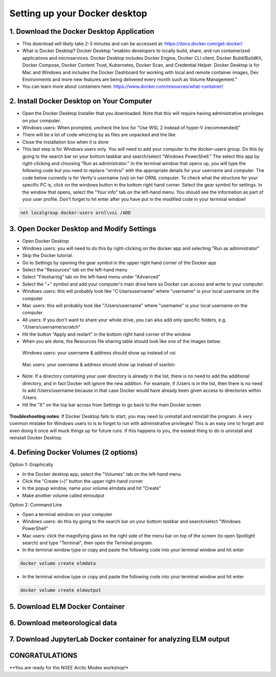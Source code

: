 Setting up your Docker desktop
==============================

1. Download the Docker Desktop Application
------------------------------------------
- This download will likely take 2-3 minutes and can be accessed at: https://docs.docker.com/get-docker/
- What is Docker Desktop? Docker Desktop "enables developers to locally build, share, and run containerized applications and microservices. Docker Desktop includes Docker Engine, Docker CLI client, Docker Build/BuildKit, Docker Compose, Docker Content Trust, Kubernetes, Docker Scan, and Credential Helper. Docker Desktop is for Mac and Windows and includes the Docker Dashboard for working with local and remote container images, Dev Environments and more new features are being delivered every month such as Volume Management."
- You can learn more about containers here: https://www.docker.com/resources/what-container/

2. Install Docker Desktop on Your Computer
------------------------------------------
- Open the Docker Desktop Installer that you downloaded. Note that this will require having administrative privileges on your computer.
- Windows users: When prompted, uncheck the box for "Use WSL 2 instead of hyper-V (recommended)"
- There will be a lot of code whizzing by as files are unpacked and the like
- Close the installation box when it is done
- This last step is for Windows users only. You will need to add your computer to the docker-users group. Do this by going to the search bar on your bottom taskbar and search/select "Windows PowerShell." The select this app by right-clicking and choosing "Run as administrator." In the terminal window that opens up, you will type the following code but you need to replace "ornl\vsi" with the appropriate details for your username and computer. The code below currently is for Verity's username (vsi) on her ORNL computer. To check what the structure for your specific PC is, click on the windows button in the bottom right hand corner. Select the gear symbol for settings. In the window that opens, select the "Your info" tab on the left-hand menu. You should see the information as part of your user profile. Don't forget to hit enter after you have put in the modified code in your terminal window!

.. code-block::

   net localgroup docker-users ornl\vsi /ADD

3. Open Docker Desktop and Modify Settings
------------------------------------------
- Open Docker Desktop
- Windows users: you will need to do this by right-clicking on the docker app and selecting "Run as administrator"
- Skip the Docker tutorial.
- Go to Settings by opening the gear symbol in the upper right hand corner of the Docker app
- Select the "Resources" tab on the left-hand menu
- Select "Filesharing" tab on the left-hand menu under "Advanced"
- Select the "+" symbol and add your computer's main drive here so Docker can access and write to your computer.
- Windows users: this will probably look like "C:\Users\username" where "username" is your local username on the computer
- Mac users: this will probably look like "/Users/username" where "username" is your local username on the computer
- All users: If you don't want to share your whole drive, you can also add only specific folders, e.g. "/Users/username/scratch"
- Hit the button "Apply and restart" in the bottom right hand corner of the window
- When you are done, the Resources file sharing table should look like one of the images below:

.. figure:: images/file_sharing_windows.png

      Windows users: your username & address should show up instead of vsi

.. figure:: images/file_sharing_macos.png

      Mac users: your username & address should show up instead of sserbin

- Note: If a directory containing your user directory is already in the list, there is no need to add the additional directory, and in fact Docker will ignore the new addition. For example, if /Users is in the list, then there is no need to add /Users/username because in that case Docker would have already been given access to directories within /Users.
- Hit the "X" on the top bar across from Settings to go back to the main Docker screen

.. figure:: images/setup_x.png

**Troubleshooting notes**: If Docker Desktop fails to start, you may need to uninstall and reinstall the program. A very common mistake for Windows users to is to forget to run with administrative privileges! This is an easy one to forget and even doing it once will muck things up for future runs. If this happens to you, the easiest thing to do is uninstall and reinstall Docker Desktop.

4. Defining Docker Volumes (2 options)
--------------------------------------
Option 1: Graphically

- In the Docker desktop app, select the "Volumes" tab on the left-hand menu
- Click the "Create (+)" button the upper right-hand corner
- In the popup window, name your volume elmdata and hit "Create"
- Make another volume called elmoutput

Option 2: Command Line

- Open a terminal window on your computer
- Windows users: do this by going to the search bar on your bottom taskbar and search/select "Windows PowerShell"
- Mac users: click the magnifying glass on the right side of the menu bar on top of the screen (to open Spotlight search) and type "Terminal", then open the Terminal program.
- In the terminal window type or copy and paste the following code into your terminal window and hit enter

.. code-block::

   docker volume create elmdata

- In the terminal window type or copy and paste the following code into your terminal window and hit enter

.. code-block::

   docker volume create elmoutput

5. Download ELM Docker Container
--------------------------------

6. Download meteorological data
-------------------------------

7. Download JupyterLab Docker container for analyzing ELM output
----------------------------------------------------------------

CONGRATULATIONS
---------------

**You are ready for the NGEE Arctic Modex workshop!*
